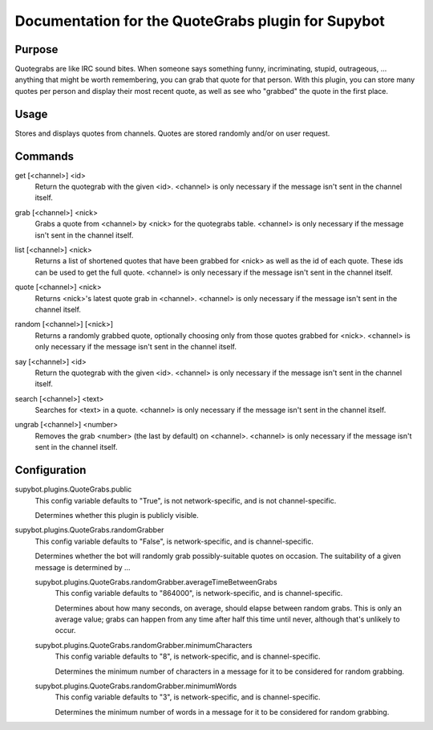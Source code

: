 .. _plugin-QuoteGrabs:

Documentation for the QuoteGrabs plugin for Supybot
===================================================

Purpose
-------
Quotegrabs are like IRC sound bites.  When someone says something funny,
incriminating, stupid, outrageous, ... anything that might be worth
remembering, you can grab that quote for that person.  With this plugin, you
can store many quotes per person and display their most recent quote, as well
as see who "grabbed" the quote in the first place.

Usage
-----
Stores and displays quotes from channels. Quotes are stored randomly
and/or on user request.

.. _commands-QuoteGrabs:

Commands
--------
.. _command-quotegrabs-get:

get [<channel>] <id>
  Return the quotegrab with the given <id>. <channel> is only necessary if the message isn't sent in the channel itself.

.. _command-quotegrabs-grab:

grab [<channel>] <nick>
  Grabs a quote from <channel> by <nick> for the quotegrabs table. <channel> is only necessary if the message isn't sent in the channel itself.

.. _command-quotegrabs-list:

list [<channel>] <nick>
  Returns a list of shortened quotes that have been grabbed for <nick> as well as the id of each quote. These ids can be used to get the full quote. <channel> is only necessary if the message isn't sent in the channel itself.

.. _command-quotegrabs-quote:

quote [<channel>] <nick>
  Returns <nick>'s latest quote grab in <channel>. <channel> is only necessary if the message isn't sent in the channel itself.

.. _command-quotegrabs-random:

random [<channel>] [<nick>]
  Returns a randomly grabbed quote, optionally choosing only from those quotes grabbed for <nick>. <channel> is only necessary if the message isn't sent in the channel itself.

.. _command-quotegrabs-say:

say [<channel>] <id>
  Return the quotegrab with the given <id>. <channel> is only necessary if the message isn't sent in the channel itself.

.. _command-quotegrabs-search:

search [<channel>] <text>
  Searches for <text> in a quote. <channel> is only necessary if the message isn't sent in the channel itself.

.. _command-quotegrabs-ungrab:

ungrab [<channel>] <number>
  Removes the grab <number> (the last by default) on <channel>. <channel> is only necessary if the message isn't sent in the channel itself.

.. _conf-QuoteGrabs:

Configuration
-------------

.. _conf-supybot.plugins.QuoteGrabs.public:


supybot.plugins.QuoteGrabs.public
  This config variable defaults to "True", is not network-specific, and is  not channel-specific.

  Determines whether this plugin is publicly visible.

.. _conf-supybot.plugins.QuoteGrabs.randomGrabber:


supybot.plugins.QuoteGrabs.randomGrabber
  This config variable defaults to "False", is network-specific, and is  channel-specific.

  Determines whether the bot will randomly grab possibly-suitable quotes on occasion. The suitability of a given message is determined by ...

  .. _conf-supybot.plugins.QuoteGrabs.randomGrabber.averageTimeBetweenGrabs:


  supybot.plugins.QuoteGrabs.randomGrabber.averageTimeBetweenGrabs
    This config variable defaults to "864000", is network-specific, and is  channel-specific.

    Determines about how many seconds, on average, should elapse between random grabs. This is only an average value; grabs can happen from any time after half this time until never, although that's unlikely to occur.

  .. _conf-supybot.plugins.QuoteGrabs.randomGrabber.minimumCharacters:


  supybot.plugins.QuoteGrabs.randomGrabber.minimumCharacters
    This config variable defaults to "8", is network-specific, and is  channel-specific.

    Determines the minimum number of characters in a message for it to be considered for random grabbing.

  .. _conf-supybot.plugins.QuoteGrabs.randomGrabber.minimumWords:


  supybot.plugins.QuoteGrabs.randomGrabber.minimumWords
    This config variable defaults to "3", is network-specific, and is  channel-specific.

    Determines the minimum number of words in a message for it to be considered for random grabbing.

